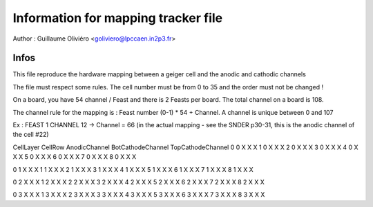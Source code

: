 ====================================
Information for mapping tracker file
====================================

Author : Guillaume Oliviéro <goliviero@lpccaen.in2p3.fr>

Infos
-----

This file reproduce the hardware mapping between a geiger cell and the anodic and cathodic channels

The file must respect some rules. The cell number must be from 0 to 35 and the order must not be changed !

On a board, you have 54 channel / Feast and there is 2 Feasts per board. The total channel on a board is 108.

The channel rule for the mapping is : Feast number (0-1) * 54 + Channel. A channel is unique between 0 and 107

Ex : FEAST 1 CHANNEL 12 -> Channel = 66 (in the actual mapping - see the SNDER p30-31, this is the anodic channel of the cell #22)

CellLayer CellRow AnodicChannel BotCathodeChannel TopCathodeChannel
0 0 X X X
1 0 X X X
2 0 X X X
3 0 X X X
4 0 X X X
5 0 X X X
6 0 X X X
7 0 X X X
8 0 X X X

0 1 X X X
1 1 X X X
2 1 X X X
3 1 X X X
4 1 X X X
5 1 X X X
6 1 X X X
7 1 X X X
8 1 X X X

0 2 X X X
1 2 X X X
2 2 X X X
3 2 X X X
4 2 X X X
5 2 X X X
6 2 X X X
7 2 X X X
8 2 X X X

0 3 X X X
1 3 X X X
2 3 X X X
3 3 X X X
4 3 X X X
5 3 X X X
6 3 X X X
7 3 X X X
8 3 X X X
